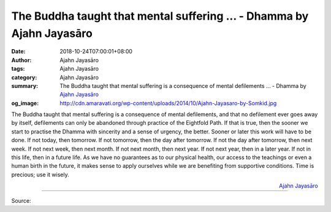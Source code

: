 The Buddha taught that mental suffering ... - Dhamma by Ajahn Jayasāro
######################################################################

:date: 2018-10-24T07:00:01+08:00
:author: Ajahn Jayasāro
:tags: Ajahn Jayasāro
:category: Ajahn Jayasāro
:summary: The Buddha taught that mental suffering is a consequence of mental defilements ...
          - Dhamma by `Ajahn Jayasāro`_
:og_image: http://cdn.amaravati.org/wp-content/uploads/2014/10/Ajahn-Jayasaro-by-Somkid.jpg

The Buddha taught that mental suffering is a consequence of mental defilements,
and that no defilement ever goes away by itself, defilements can only be
abandoned through practice of the Eightfold Path. If that is true, then the
sooner we start to practise the Dhamma with sincerity and a sense of urgency,
the better. Sooner or later this work will have to be done. If not today, then
tomorrow. If not tomorrow, then the day after tomorrow. If not the day after
tomorrow, then next week. If not next week, then next month. If not next month,
then next year. If not next year, then in a later year. If not in this life,
then in a future life. As we have no guarantees as to our physical health, our
access to the teachings or even a human birth in the future, it makes sense to
apply ourselves while we are benefiting from supportive conditions. Time is
precious; use it wisely.

.. container:: align-right

  `Ajahn Jayasāro`_

.. image:: https://scontent.fkhh1-2.fna.fbcdn.net/v/t1.0-9/44597663_1756856397756372_7619651576608587776_n.jpg?_nc_cat=109&_nc_ht=scontent.fkhh1-2.fna&oh=e5df7ba58af0648626378c5951226514&oe=5C4B0D8C
   :align: center
   :alt: The Buddha taught that mental suffering

----

Source:

.. raw:: html

  https://www.facebook.com/jayasaro.panyaprateep.org/photos/a.318290164946343/1756856391089706/?type=3&theater

.. _Ajahn Jayasāro: http://www.amaravati.org/biographies/ajahn-jayasaro/
